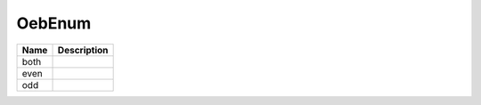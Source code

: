 OebEnum
=======

.. todo::

   Document OebEnum
   
+----------------------+----------------------------------------------------------------------------------+
| Name                 | Description                                                                      |
|                      |                                                                                  |
+======================+==================================================================================+
| both                 |                                                                                  |
+----------------------+----------------------------------------------------------------------------------+
| even                 |                                                                                  |
+----------------------+----------------------------------------------------------------------------------+
| odd                  |                                                                                  |
+----------------------+----------------------------------------------------------------------------------+
